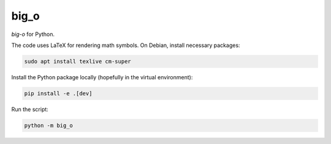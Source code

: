 ********************
big_o
********************

*big-o* for Python.

.. image:: output/big-o.png

The code uses LaTeX for rendering math symbols. On Debian, install
necessary packages:

.. code-block:: shell

   sudo apt install texlive cm-super

Install the Python package locally (hopefully in the virtual environment):

.. code-block:: shell

   pip install -e .[dev]

Run the script:

.. code-block:: shell

   python -m big_o
